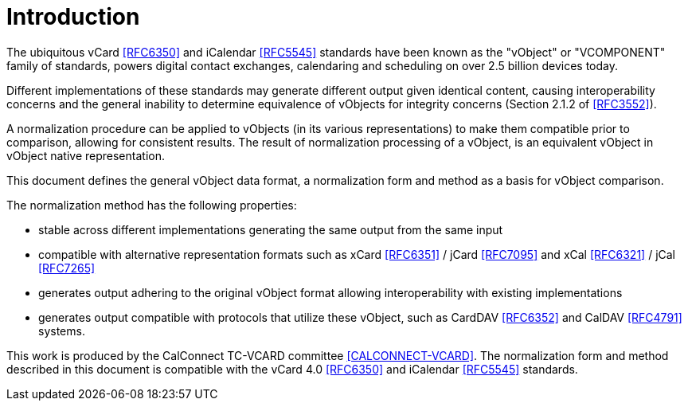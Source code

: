 
[#introduction]
= Introduction

The ubiquitous vCard <<RFC6350>> and iCalendar <<RFC5545>> standards have been
known as the "vObject" or "VCOMPONENT" family of standards,
powers digital contact exchanges, calendaring and scheduling on
over 2.5 billion devices today.

Different implementations of these standards may generate different
output given identical content, causing interoperability concerns and
the general inability to determine equivalence of vObjects for integrity
concerns (Section 2.1.2 of <<RFC3552>>).

A normalization procedure can be applied to vObjects (in its various
representations) to make them compatible prior to comparison, allowing
for consistent results. The result of normalization processing of a
vObject, is an equivalent vObject in vObject native representation.

This document defines the general vObject data format, a normalization
form and method as a basis for vObject comparison.

The normalization method has the following properties:

* stable across different implementations generating the same output
  from the same input
* compatible with alternative representation formats such as xCard
  <<RFC6351>> / jCard <<RFC7095>> and xCal <<RFC6321>> / jCal <<RFC7265>>
* generates output adhering to the original vObject format allowing
  interoperability with existing implementations
* generates output compatible with protocols that utilize these
  vObject, such as CardDAV <<RFC6352>> and CalDAV <<RFC4791>> systems.

This work is produced by the CalConnect TC-VCARD committee
<<CALCONNECT-VCARD>>. The normalization form and method described in this
document is compatible with the vCard 4.0 <<RFC6350>> and iCalendar
<<RFC5545>> standards.
